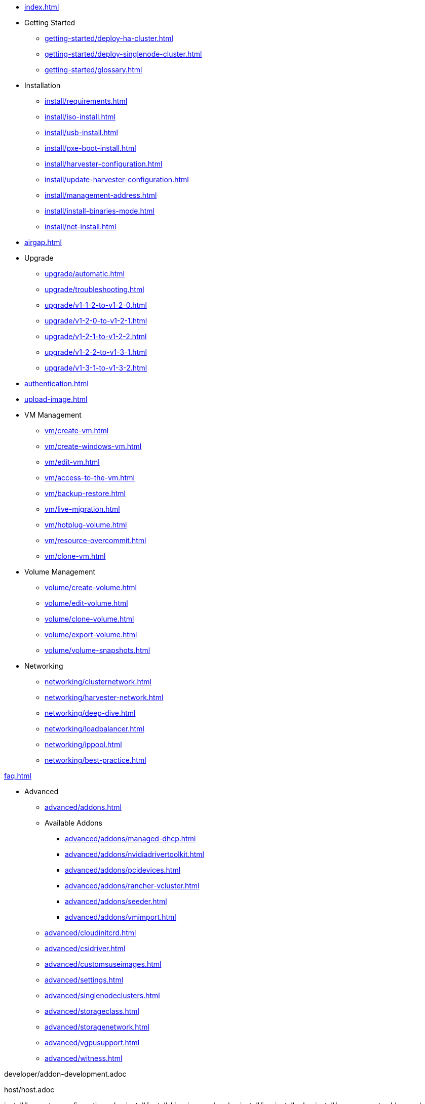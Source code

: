 * xref:index.adoc[]

// Folder: getting-started:
* Getting Started
** xref:getting-started/deploy-ha-cluster.adoc[]
** xref:getting-started/deploy-singlenode-cluster.adoc[]
** xref:getting-started/glossary.adoc[]

// Folder: install:

* Installation
** xref:install/requirements.adoc[]
** xref:install/iso-install.adoc[]
** xref:install/usb-install.adoc[]
** xref:install/pxe-boot-install.adoc[]
** xref:install/harvester-configuration.adoc[]
** xref:install/update-harvester-configuration.adoc[]
** xref:install/management-address.adoc[]
** xref:install/install-binaries-mode.adoc[]
** xref:install/net-install.adoc[]

* xref:airgap.adoc[]

// Folder: upgrade:

* Upgrade
** xref:upgrade/automatic.adoc[]
** xref:upgrade/troubleshooting.adoc[]
** xref:upgrade/v1-1-2-to-v1-2-0.adoc[]
** xref:upgrade/v1-2-0-to-v1-2-1.adoc[]
** xref:upgrade/v1-2-1-to-v1-2-2.adoc[]
** xref:upgrade/v1-2-2-to-v1-3-1.adoc[]
** xref:upgrade/v1-3-1-to-v1-3-2.adoc[]

* xref:authentication.adoc[]

* xref:upload-image.adoc[]

// Folder: vm:

* VM Management
** xref:vm/create-vm.adoc[]
** xref:vm/create-windows-vm.adoc[]
** xref:vm/edit-vm.adoc[]
** xref:vm/access-to-the-vm.adoc[]
** xref:vm/backup-restore.adoc[]
** xref:vm/live-migration.adoc[]
** xref:vm/hotplug-volume.adoc[]
** xref:vm/resource-overcommit.adoc[]
** xref:vm/clone-vm.adoc[]

// Folder: volume:

* Volume Management
** xref:volume/create-volume.adoc[]
** xref:volume/edit-volume.adoc[]
** xref:volume/clone-volume.adoc[]
** xref:volume/export-volume.adoc[]
** xref:volume/volume-snapshots.adoc[]

// Folder: networking:

* Networking
** xref:networking/clusternetwork.adoc[]
** xref:networking/harvester-network.adoc[]
** xref:networking/deep-dive.adoc[]
** xref:networking/loadbalancer.adoc[]
** xref:networking/ippool.adoc[]
** xref:networking/best-practice.adoc[]


xref:faq.adoc[]

// Folder: advanced:

* Advanced
** xref:advanced/addons.adoc[]
// Folder: advanved/addons:
** Available Addons
*** xref:advanced/addons/managed-dhcp.adoc[]
*** xref:advanced/addons/nvidiadrivertoolkit.adoc[]
*** xref:advanced/addons/pcidevices.adoc[]
*** xref:advanced/addons/rancher-vcluster.adoc[]
*** xref:advanced/addons/seeder.adoc[]
*** xref:advanced/addons/vmimport.adoc[]
** xref:advanced/cloudinitcrd.adoc[]
** xref:advanced/csidriver.adoc[]
** xref:advanced/customsuseimages.adoc[]
** xref:advanced/settings.adoc[]
** xref:advanced/singlenodeclusters.adoc[]
** xref:advanced/storageclass.adoc[]
** xref:advanced/storagenetwork.adoc[]
** xref:advanced/vgpusupport.adoc[]
** xref:advanced/witness.adoc[]

// Folder: developer:

developer/addon-development.adoc

// Folder: host:

host/host.adoc

// Folder: install:

install/harvester-configuration.adoc
install/install-binaries-mode.adoc
install/iso-install.adoc
install/management-address.adoc
install/net-install.adoc
install/pxe-boot-install.adoc
install/requirements.adoc
install/update-harvester-configuration.adoc
install/usb-install.adoc

// Folder: logging:

logging/harvester-logging.adoc

// Folder: monitoring:

monitoring/harvester-monitoring.adoc

// Folder: networking:

networking/best-practice.adoc
networking/clusternetwork.adoc
networking/deep-dive.adoc
networking/harvester-network.adoc
networking/ippool.adoc
networking/loadbalancer.adoc

// Folder: rancher:

rancher/cloud-provider.adoc
rancher/csi-driver.adoc
rancher/import-existing-vm.adoc
rancher/rancher-integration.adoc
rancher/rancher-terraform.adoc
rancher/resource-quota.adoc
rancher/virtualization-management.adoc

// Folder: rancher/node/:

rancher/node/k3s-cluster.adoc
rancher/node/node-driver.adoc
rancher/node/rke1-cluster.adoc
rancher/node/rke2-cluster.adoc

// Folder: terraform:

terraform/terraform-provider.adoc

// Folder: troubleshooting:

troubleshooting/harvester.adoc
troubleshooting/installation.adoc
troubleshooting/monitoring.adoc
troubleshooting/os.adoc
troubleshooting/vm.adoc

// Folder: vm:

vm/access-to-the-vm.adoc
vm/backup-restore.adoc
vm/clone-vm.adoc
vm/create-vm.adoc
vm/create-windows-vm.adoc
vm/edit-vm.adoc
vm/hotplug-volume.adoc
vm/live-migration.adoc
vm/resource-overcommit.adoc